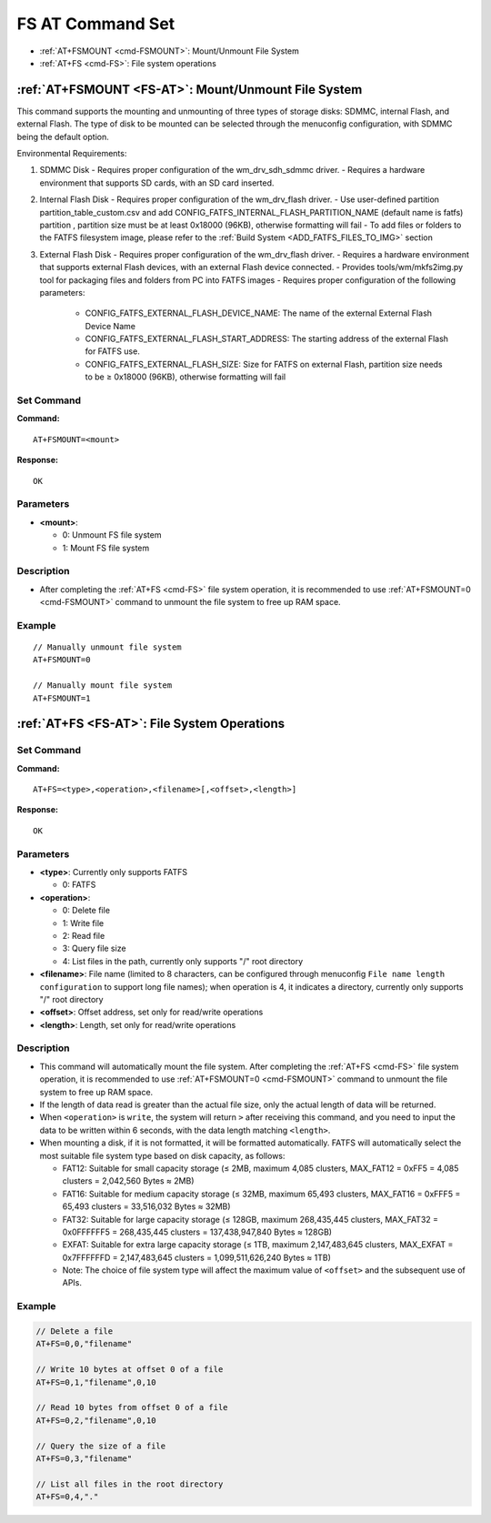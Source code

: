 
.. _FS-AT:
.. |Equipment-Name| replace:: w800

*********************
FS AT Command Set
*********************

-  :ref:`AT+FSMOUNT <cmd-FSMOUNT>`: Mount/Unmount File System
-  :ref:`AT+FS <cmd-FS>`: File system operations

.. _cmd-FSMOUNT:

:ref:`AT+FSMOUNT <FS-AT>`: Mount/Unmount File System
------------------------------------------------------------

This command supports the mounting and unmounting of three types of storage disks: SDMMC, internal Flash, and external Flash. The type of disk to be mounted can be selected through the menuconfig configuration, with SDMMC being the default option.

Environmental Requirements:

1. SDMMC Disk
   - Requires proper configuration of the wm_drv_sdh_sdmmc driver.
   - Requires a hardware environment that supports SD cards, with an SD card inserted.

2. Internal Flash Disk
   - Requires proper configuration of the wm_drv_flash driver.
   - Use user-defined partition partition_table_custom.csv and add CONFIG_FATFS_INTERNAL_FLASH_PARTITION_NAME (default name is fatfs) partition , partition size must be at least 0x18000 (96KB), otherwise formatting will fail
   - To add files or folders to the FATFS filesystem image, please refer to the :ref:`Build System <ADD_FATFS_FILES_TO_IMG>` section

3. External Flash Disk
   - Requires proper configuration of the wm_drv_flash driver.
   - Requires a hardware environment that supports external Flash devices, with an external Flash device connected.
   - Provides tools/wm/mkfs2img.py tool for packaging files and folders from PC into FATFS images
   - Requires proper configuration of the following parameters:

      - CONFIG_FATFS_EXTERNAL_FLASH_DEVICE_NAME: The name of the external External Flash Device Name
      - CONFIG_FATFS_EXTERNAL_FLASH_START_ADDRESS: The starting address of the external Flash for FATFS use.
      - CONFIG_FATFS_EXTERNAL_FLASH_SIZE: Size for FATFS on external Flash, partition size needs to be ≥ 0x18000 (96KB), otherwise formatting will fail


Set Command
^^^^^^^^^^^^^^

**Command:**

::

    AT+FSMOUNT=<mount>

**Response:**

::

    OK

Parameters
^^^^^^^^^^^^^^^^

-  **<mount>**:

   -  0: Unmount FS file system
   -  1: Mount FS file system

Description
^^^^^^^^^^^^^^^^

-  After completing the :ref:`AT+FS <cmd-FS>` file system operation, it is recommended to use :ref:`AT+FSMOUNT=0 <cmd-FSMOUNT>` command to unmount the file system to free up RAM space.

Example
^^^^^^^^^^^^

::

    // Manually unmount file system
    AT+FSMOUNT=0

    // Manually mount file system
    AT+FSMOUNT=1


.. _cmd-FS:

:ref:`AT+FS <FS-AT>`: File System Operations
------------------------------------------------------------

Set Command
^^^^^^^^^^^^^^^^

**Command:**

::

    AT+FS=<type>,<operation>,<filename>[,<offset>,<length>]

**Response:**

::

    OK

Parameters
^^^^^^^^^^^^^^^^^^^^

-  **<type>**: Currently only supports FATFS

   -  0: FATFS

-  **<operation>**:

   -  0: Delete file
   -  1: Write file
   -  2: Read file
   -  3: Query file size
   -  4: List files in the path, currently only supports "/" root directory

-  **<filename>**: File name (limited to 8 characters, can be configured through menuconfig ``File name length configuration`` to support long file names); when operation is 4, it indicates a directory, currently only supports "/" root directory

-  **<offset>**: Offset address, set only for read/write operations

-  **<length>**: Length, set only for read/write operations

Description
^^^^^^^^^^^^^^^^^

-  This command will automatically mount the file system. After completing the :ref:`AT+FS <cmd-FS>` file system operation, it is recommended to use :ref:`AT+FSMOUNT=0 <cmd-FSMOUNT>` command to unmount the file system to free up RAM space.
-  If the length of data read is greater than the actual file size, only the actual length of data will be returned.
-  When ``<operation>`` is ``write``, the system will return ``>`` after receiving this command, and you need to input the data to be written within 6 seconds, with the data length matching ``<length>``.
-  When mounting a disk, if it is not formatted, it will be formatted automatically. FATFS will automatically select the most suitable file system type based on disk capacity, as follows:

   - FAT12: Suitable for small capacity storage (≤ 2MB, maximum 4,085 clusters, MAX_FAT12 = 0xFF5 = 4,085 clusters = 2,042,560 Bytes ≈ 2MB)
   - FAT16: Suitable for medium capacity storage (≤ 32MB, maximum 65,493 clusters, MAX_FAT16 = 0xFFF5 = 65,493 clusters = 33,516,032 Bytes ≈ 32MB)
   - FAT32: Suitable for large capacity storage (≤ 128GB, maximum 268,435,445 clusters, MAX_FAT32 = 0x0FFFFFF5 = 268,435,445 clusters = 137,438,947,840 Bytes ≈ 128GB)
   - EXFAT: Suitable for extra large capacity storage (≤ 1TB, maximum 2,147,483,645 clusters, MAX_EXFAT = 0x7FFFFFFD = 2,147,483,645 clusters = 1,099,511,626,240 Bytes ≈ 1TB)
   - Note: The choice of file system type will affect the maximum value of ``<offset>`` and the subsequent use of APIs.

Example
^^^^^^^^^^^^^^^^

.. code-block:: text

    // Delete a file
    AT+FS=0,0,"filename"

    // Write 10 bytes at offset 0 of a file
    AT+FS=0,1,"filename",0,10

    // Read 10 bytes from offset 0 of a file
    AT+FS=0,2,"filename",0,10

    // Query the size of a file
    AT+FS=0,3,"filename"

    // List all files in the root directory
    AT+FS=0,4,"."